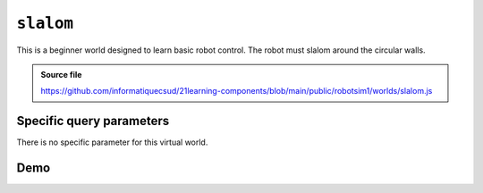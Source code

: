 .. _emptyWorld.rst:

``slalom``
##########

This is a beginner world designed to learn basic robot control. The robot must
slalom around the circular walls.

..  admonition:: Source file

    https://github.com/informatiquecsud/21learning-components/blob/main/public/robotsim1/worlds/slalom.js

Specific query parameters
=========================

There is no specific parameter for this virtual world.

Demo
====

..  pyrobotsim::
    :world: slalom
    :height: 600px
    :scrollx: -175
    :scrolly: -1015
    :zoom: -2

    from mbrobot import *

    forward()
    delay(1000)

    left()
    delay(560)
    stop()

    rightArc(0.25)
    delay(3800)
    stop()

    leftArc(0.25)
    delay(4200)
    stop()

    rightArc(0.25)
    delay(4200)
    stop()